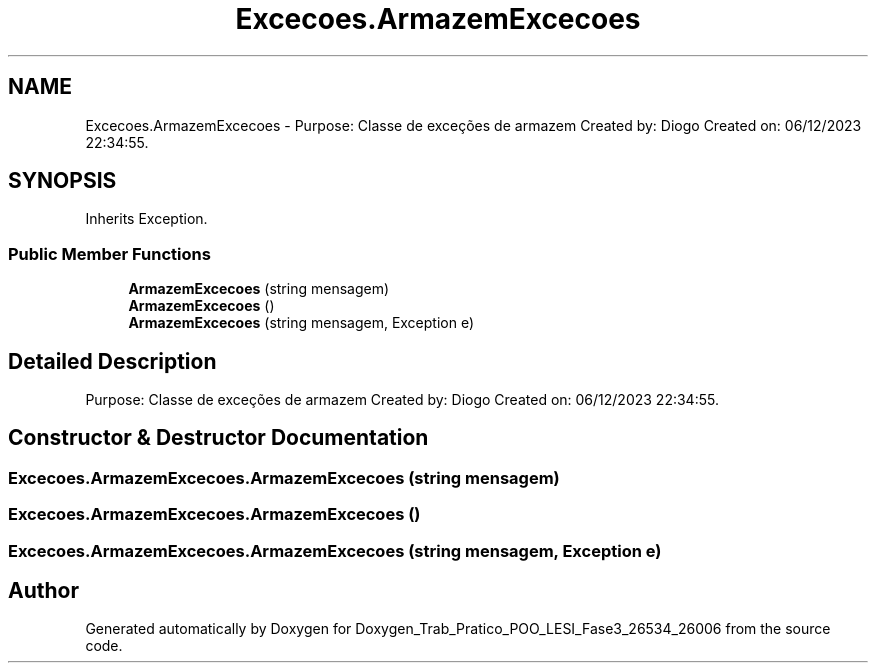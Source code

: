 .TH "Excecoes.ArmazemExcecoes" 3 "Sun Dec 31 2023" "Version 3.0" "Doxygen_Trab_Pratico_POO_LESI_Fase3_26534_26006" \" -*- nroff -*-
.ad l
.nh
.SH NAME
Excecoes.ArmazemExcecoes \- Purpose: Classe de exceções de armazem Created by: Diogo Created on: 06/12/2023 22:34:55\&.  

.SH SYNOPSIS
.br
.PP
.PP
Inherits Exception\&.
.SS "Public Member Functions"

.in +1c
.ti -1c
.RI "\fBArmazemExcecoes\fP (string mensagem)"
.br
.ti -1c
.RI "\fBArmazemExcecoes\fP ()"
.br
.ti -1c
.RI "\fBArmazemExcecoes\fP (string mensagem, Exception e)"
.br
.in -1c
.SH "Detailed Description"
.PP 
Purpose: Classe de exceções de armazem Created by: Diogo Created on: 06/12/2023 22:34:55\&. 


.SH "Constructor & Destructor Documentation"
.PP 
.SS "Excecoes\&.ArmazemExcecoes\&.ArmazemExcecoes (string mensagem)"

.SS "Excecoes\&.ArmazemExcecoes\&.ArmazemExcecoes ()"

.SS "Excecoes\&.ArmazemExcecoes\&.ArmazemExcecoes (string mensagem, Exception e)"


.SH "Author"
.PP 
Generated automatically by Doxygen for Doxygen_Trab_Pratico_POO_LESI_Fase3_26534_26006 from the source code\&.
